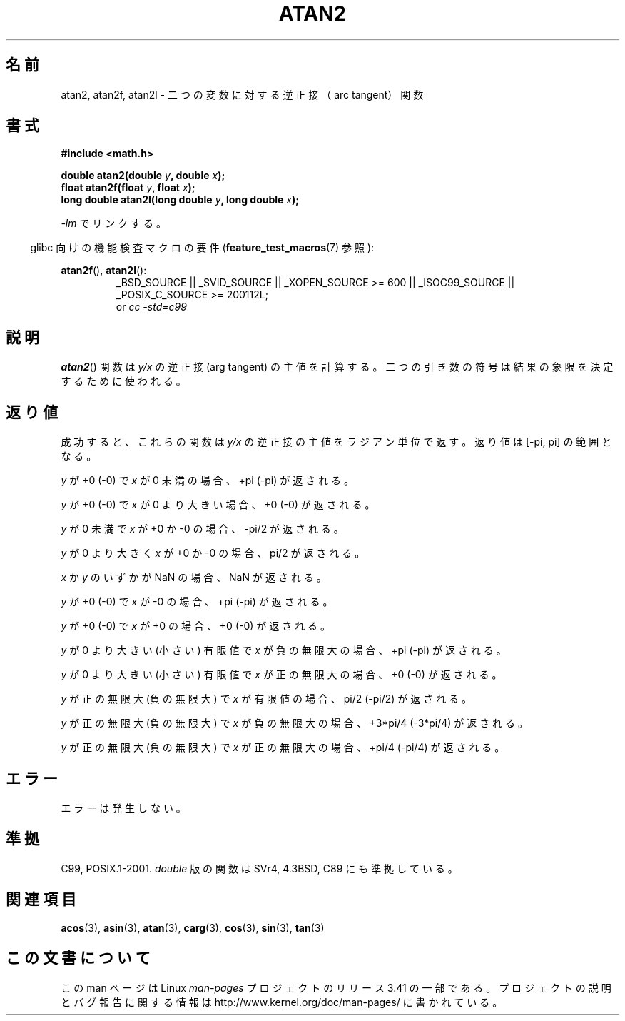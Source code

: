 .\" Copyright 1993 David Metcalfe (david@prism.demon.co.uk)
.\" and Copyright 2008, Linux Foundation, written by Michael Kerrisk
.\"     <mtk.manpages@gmail.com>
.\"
.\" Permission is granted to make and distribute verbatim copies of this
.\" manual provided the copyright notice and this permission notice are
.\" preserved on all copies.
.\"
.\" Permission is granted to copy and distribute modified versions of this
.\" manual under the conditions for verbatim copying, provided that the
.\" entire resulting derived work is distributed under the terms of a
.\" permission notice identical to this one.
.\"
.\" Since the Linux kernel and libraries are constantly changing, this
.\" manual page may be incorrect or out-of-date.  The author(s) assume no
.\" responsibility for errors or omissions, or for damages resulting from
.\" the use of the information contained herein.  The author(s) may not
.\" have taken the same level of care in the production of this manual,
.\" which is licensed free of charge, as they might when working
.\" professionally.
.\"
.\" Formatted or processed versions of this manual, if unaccompanied by
.\" the source, must acknowledge the copyright and authors of this work.
.\"
.\" References consulted:
.\"     Linux libc source code
.\"     Lewine's _POSIX Programmer's Guide_ (O'Reilly & Associates, 1991)
.\"     386BSD man pages
.\" Modified 1993-07-24 by Rik Faith (faith@cs.unc.edu)
.\" Modified 2002-07-27 by Walter Harms
.\" 	(walter.harms@informatik.uni-oldenburg.de)
.\"
.\"*******************************************************************
.\"
.\" This file was generated with po4a. Translate the source file.
.\"
.\"*******************************************************************
.TH ATAN2 3 2010\-09\-20 "" "Linux Programmer's Manual"
.SH 名前
atan2, atan2f, atan2l \- 二つの変数に対する逆正接（arc tangent）関数
.SH 書式
.nf
\fB#include <math.h>\fP

\fBdouble atan2(double \fP\fIy\fP\fB, double \fP\fIx\fP\fB);\fP
\fBfloat atan2f(float \fP\fIy\fP\fB, float \fP\fIx\fP\fB);\fP
\fBlong double atan2l(long double \fP\fIy\fP\fB, long double \fP\fIx\fP\fB);\fP

.fi
\fI\-lm\fP でリンクする。
.sp
.in -4n
glibc 向けの機能検査マクロの要件 (\fBfeature_test_macros\fP(7)  参照):
.in
.sp
.ad l
\fBatan2f\fP(), \fBatan2l\fP():
.RS
_BSD_SOURCE || _SVID_SOURCE || _XOPEN_SOURCE\ >=\ 600 || _ISOC99_SOURCE
|| _POSIX_C_SOURCE\ >=\ 200112L;
.br
or \fIcc\ \-std=c99\fP
.RE
.ad b
.SH 説明
\fBatan2\fP()  関数は \fIy/x\fP の逆正接 (arg tangent) の主値を計算する。
二つの引き数の符号は結果の象限を決定するために使われる。
.SH 返り値
成功すると、これらの関数は \fIy/x\fP の逆正接の主値をラジアン単位で返す。 返り値は [\-pi,\ pi] の範囲となる。

\fIy\fP が +0 (\-0) で \fIx\fP が 0 未満の場合、+pi (\-pi) が返される。

\fIy\fP が +0 (\-0) で \fIx\fP が 0 より大きい場合、+0 (\-0) が返される。

\fIy\fP が 0 未満で \fIx\fP が +0 か \-0 の場合、\-pi/2 が返される。

\fIy\fP が 0 より大きく \fIx\fP が +0 か \-0 の場合、pi/2 が返される。

.\" POSIX.1 says:
.\" If
.\" .I x
.\" is 0, a pole error shall not occur.
.\"
\fIx\fP か \fIy\fP のいずかが NaN の場合、NaN が返される。

.\" POSIX.1 says:
.\" If the result underflows, a range error may occur and
.\" .I y/x
.\" should be returned.
.\"
\fIy\fP が +0 (\-0) で \fIx\fP が \-0 の場合、+pi (\-pi) が返される。

\fIy\fP が +0 (\-0) で \fIx\fP が +0 の場合、+0 (\-0) が返される。

\fIy\fP が 0 より大きい (小さい) 有限値で \fIx\fP が負の無限大の場合、+pi (\-pi) が返される。

\fIy\fP が 0 より大きい (小さい) 有限値で \fIx\fP が正の無限大の場合、+0 (\-0) が返される。

\fIy\fP が正の無限大 (負の無限大) で \fIx\fP が有限値の場合、pi/2 (\-pi/2) が返される。

\fIy\fP が正の無限大 (負の無限大) で \fIx\fP が負の無限大の場合、+3*pi/4 (\-3*pi/4) が返される。

.\"
.\" POSIX.1 says:
.\" If both arguments are 0, a domain error shall not occur.
\fIy\fP が正の無限大 (負の無限大) で \fIx\fP が正の無限大の場合、+pi/4 (\-pi/4) が返される。
.SH エラー
.\" POSIX.1 documents an optional underflow error
.\" glibc 2.8 does not do this.
エラーは発生しない。
.SH 準拠
C99, POSIX.1\-2001.  \fIdouble\fP 版の関数は SVr4, 4.3BSD, C89 にも準拠している。
.SH 関連項目
\fBacos\fP(3), \fBasin\fP(3), \fBatan\fP(3), \fBcarg\fP(3), \fBcos\fP(3), \fBsin\fP(3),
\fBtan\fP(3)
.SH この文書について
この man ページは Linux \fIman\-pages\fP プロジェクトのリリース 3.41 の一部
である。プロジェクトの説明とバグ報告に関する情報は
http://www.kernel.org/doc/man\-pages/ に書かれている。
